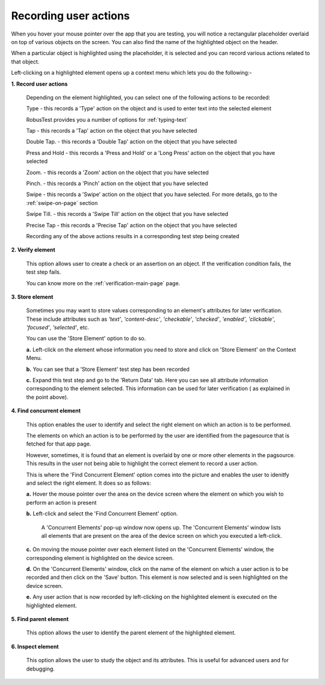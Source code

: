 .. _ondevice-context-menu:

Recording user actions
======================


.. role:: bolditalic
   :class: bolditalic

.. role:: underline
    :class: underline


When you hover your mouse pointer over the app that you are testing, you will notice a rectangular placeholder overlaid on top of various objects on the screen. You can also find the name of the highlighted object on the header. 

When a particular object is highlighted using the placeholder, it is selected and you can record various actions related to that object.

Left-clicking on a highlighted element opens up a context menu which lets you do the following:-

**1. Record user actions**

  Depending on the element highlighted, you can select one of the following actions to be recorded:

  :bolditalic:`Type           -` this records a 'Type' action on the object and is used to enter text into the selected element

  RobusTest provides you a number of options for :ref:`typing-text`  

  :bolditalic:`Tap            -` this records a 'Tap' action on the object that you have selected 

  :bolditalic:`Double Tap.    -` this records a 'Double Tap' action on the object that you have selected 

  :bolditalic:`Press and Hold -` this records a 'Press and Hold' or a 'Long Press' action on the object that you have selected 

  :bolditalic:`Zoom.          -` this records a 'Zoom' action on the object that you have selected

  :bolditalic:`Pinch.         -` this records a 'Pinch' action on the object that you have selected

  :bolditalic:`Swipe          -` this records a 'Swipe' action on the object that you have selected. For more details, go to the :ref:`swipe-on-page` section

  :bolditalic:`Swipe Till.    -` this records a 'Swipe Till' action on the object that you have selected

  :bolditalic:`Precise Tap    -` this records a 'Precise Tap' action on the object that you have selected

  Recording any of the above actions results in a corresponding test step being created

**2. Verify element**

  This option allows user to create a check or an assertion on an object. If the verification condition fails, the test step fails.

  You can know more on the :ref:`verification-main-page` page.

**3. Store element** 

  Sometimes you may want to store values corresponding to an element's attributes for later verification. These include attributes such as *'text'*, *'content-desc'*, *'checkable'*, *'checked'*, *'enabled'*, *'clickable'*, *'focused'*, *'selected'*, etc.

  You can use the 'Store Element' option to do so.

  **a.** Left-click on the element whose information you need to store and click on 'Store Element' on the Context Menu.

  **b.** You can see that a 'Store Element' test step has been recorded

  **c.** Expand this test step and go to the 'Return Data' tab. Here you can see all attribute information corresponding to the element selected. This information can be used for later verification ( as explained in the point above).

**4. Find concurrent element** 

  This option enables the user to identify and select the right element on which an action is to be performed.

  The elements on which an action is to be performed by the user are identified from the pagesource that is fetched for that app page.

  However, sometimes, it is found that an element is overlaid by one or more other elements in the pagsource. This results in the user not being able to highlight the correct element to record a user action.

  This is where the 'Find Concurrent Element' option comes into the picture and enables the user to idenitfy and select the right element. It does so as follows:

  **a.** Hover the mouse pointer over the area on the device screen where the element on which you wish to perform an action is present

  **b.** Left-click and select the 'Find Concurrent Element' option. 

    A 'Concurrent Elements' pop-up window now opens up. The 'Concurrent Elements' window lists all elements that are present on the area of the device screen on which you executed a left-click.

  **c.** On moving the mouse pointer over each element listed on the 'Concurrent Elements' window, the corresponding element is highlighted on the device screen.
  
  **d.** On the 'Concurrent Elements' window, click on the name of the element on which a user action is to be recorded and then click on the 'Save' button. This element is now selected and is seen highlighted on the device screen.
  
  **e.** Any user action that is now recorded by left-clicking on the highlighted element is executed on the highlighted element.

**5. Find parent element** 

  This option allows the user to identify the parent element of the highlighted element.

**6. Inspect element**

  This option allows the user to study the object and its attributes. This is useful for advanced users and for debugging.
